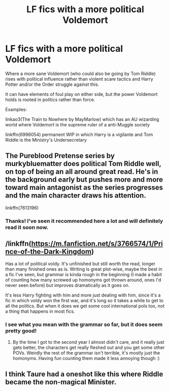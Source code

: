 #+TITLE: LF fics with a more political Voldemort

* LF fics with a more political Voldemort
:PROPERTIES:
:Author: zjxmz
:Score: 13
:DateUnix: 1579371127.0
:DateShort: 2020-Jan-18
:FlairText: Request
:END:
Where a more sane Voldemort (who could also be going by Tom Riddle) rises with political influence rather than violent scare tactics and Harry Potter and/or the Order struggle against this.

It can have elements of foul play on either side, but the power Voldemort holds is rooted in politics rather than force.

Examples:

linkao3(The Train to Nowhere by MayMarlow) which has an AU wizarding world where Voldemort is the supreme ruler of a anti-Muggle society

linkffn(6996054) permanent WIP in which Harry is a vigilante and Tom Riddle is the Ministry's Undersecretary


** The Pureblood Pretense series by murkybluematter does political Tom Riddle well, on top of being an all around great read. He's in the background early but pushes more and more toward main antagonist as the series progresses and the main character draws his attention.

linkffn(7613196)
:PROPERTIES:
:Author: DaniScribe
:Score: 4
:DateUnix: 1579374516.0
:DateShort: 2020-Jan-18
:END:

*** Thanks! I've seen it recommended here a lot and will definitely read it soon now.
:PROPERTIES:
:Author: zjxmz
:Score: 2
:DateUnix: 1579375360.0
:DateShort: 2020-Jan-18
:END:


** /linkffn([[https://m.fanfiction.net/s/3766574/1/Prince-of-the-Dark-Kingdom]])

Has a lot of political voldy. It's unfinished but still worth the read, longer than many finished ones as is. Writing is great plot-wise, maybe the best in a fic I've seen, but grammar is kinda rough in the beginning (I made a habit of counting how many screwed up homonyms got thrown around, ones I'd never seen before) but improves dramatically as it goes on.

It's less Harry fighting with him and more just dealing with him, since it's a fic in which voldy won the first war, and it's long so it takes a while to get to all the politics. But when it does we get some cool international pols too, not a thing that happens in most fics.
:PROPERTIES:
:Author: yazzledore
:Score: 3
:DateUnix: 1579387393.0
:DateShort: 2020-Jan-19
:END:

*** I see what you mean with the grammar so far, but it does seem pretty good!
:PROPERTIES:
:Author: zjxmz
:Score: 3
:DateUnix: 1579405012.0
:DateShort: 2020-Jan-19
:END:

**** By the time I got to the second year I almost didn't care, and it really just gets better, the characters get really fleshed out and you get some other POVs. Weirdly the rest of the grammar isn't terrible, it's mostly just the homonyms. Having fun counting them made it less annoying though :)
:PROPERTIES:
:Author: yazzledore
:Score: 4
:DateUnix: 1579415144.0
:DateShort: 2020-Jan-19
:END:


** I think Taure had a oneshot like this where Riddle became the non-magical Minister.
:PROPERTIES:
:Author: YOB1997
:Score: 2
:DateUnix: 1579395139.0
:DateShort: 2020-Jan-19
:END:
